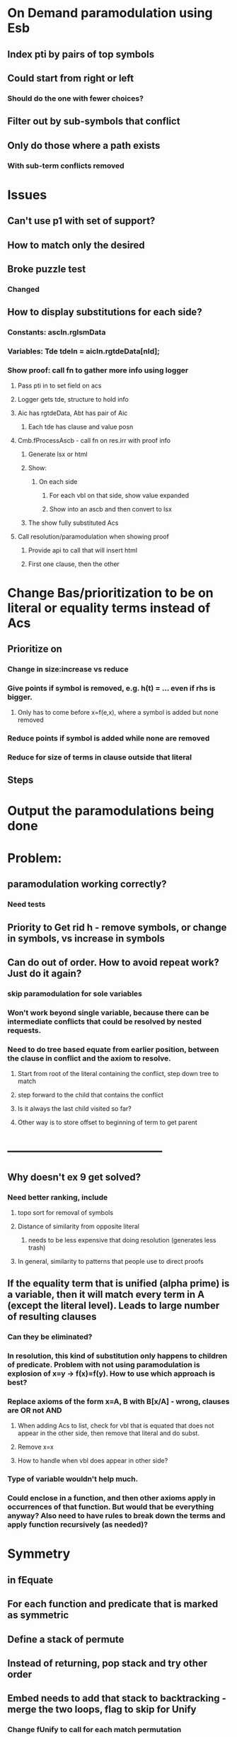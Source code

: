 #+STARTUP: showall

* On Demand paramodulation using Esb
** Index pti by pairs of top symbols
** Could start from right or left
*** Should do the one with fewer choices?
** Filter out by sub-symbols that conflict
** Only do those where a path exists
*** With sub-term conflicts removed




* Issues
** Can't use p1 with set of support?
** How to match only the desired
** Broke puzzle test
*** Changed 



** How to display substitutions for each side?
*** Constants: ascIn.rglsmData
*** Variables:  Tde tdeIn = aicIn.rgtdeData[nId];
*** Show proof: call fn to gather more info using logger
**** Pass pti in to set field on acs
**** Logger gets tde, structure to hold info
**** Aic has rgtdeData, Abt has pair of Aic
***** Each tde has clause and value posn
**** Cmb.fProcessAscb - call fn on res.irr with proof info
***** Generate lsx or html
***** Show:
****** On each side
******* For each vbl on that side, show value expanded
******* Show into an ascb and then convert to lsx
***** The show fully substituted Acs
**** Call resolution/paramodulation when showing proof
***** Provide api to call that will insert html
***** First one clause, then the other

* Change Bas/prioritization to be on literal or equality terms instead of Acs
** Prioritize on
*** Change in size:increase vs reduce
*** Give points if symbol is removed, e.g. h(t) = … even if rhs is bigger. 
**** Only has to come before x=f(e,x), where a symbol is added but none removed
*** Reduce points if symbol is added while none are removed
*** Reduce for size of terms in clause outside that literal
** Steps


* Output the paramodulations being done

* Problem:
** paramodulation working correctly?
*** Need tests
** Priority to Get rid h - remove symbols, or change in symbols, vs increase in symbols


** Can do out of order. How to avoid repeat work? Just do it again?
*** skip paramodulation for sole variables

*** Won't work beyond single variable, because there can be intermediate conflicts that could be resolved by nested requests.


*** Need to do tree based equate from earlier position, between the clause in conflict and the axiom to resolve.
**** Start from root of the literal containing the conflict, step down tree to match 
**** step forward to the child that contains the conflict
**** Is it always the last child visited so far?
**** Other way is to store offset to beginning of term to get parent






* --------------------------------------

** Why doesn't ex 9 get solved?
*** Need better ranking, include 
**** topo sort for removal of symbols
**** Distance of similarity from opposite literal 
***** needs to be less expensive that doing resolution (generates less trash)
**** In general, similarity to patterns that people use to direct proofs
** If the equality term that is unified (alpha prime) is a variable, then it will match every term in A (except the literal level). Leads to large number of resulting clauses
*** Can they be eliminated?
*** In resolution, this kind of substitution only happens to children of predicate. Problem with not using paramodulation is explosion of x=y -> f(x)=f(y). How to use which approach is best?

*** Replace axioms of the form x=A, B with B[x/A] - wrong, clauses are OR not AND
**** When adding Acs to list, check for vbl that is equated that does not appear in the other side, then remove that literal and do subst.
**** Remove x=x
**** How to handle when vbl does appear in other side?
*** Type of variable wouldn't help much.
*** Could enclose in a function, and then other axioms apply in occurrences of that function. But would that be everything anyway? Also need to have rules to break down the terms and apply function recursively (as needed)?


* Symmetry
** in fEquate
** For each function and predicate that is marked as symmetric
** Define a stack of permute 
** Instead of returning, pop stack and try other order
** Embed needs to add that stack to backtracking - merge the two loops, flag to skip for Unify
*** Change fUnify to call for each match permutation
* Anti-reflexive is opposite (neg v pos)
* Treat partition in a similar way as paramodulation
** Each term that mentions a predicate in a partition, iterate through what the axioms would be
** Like symmetry, have a special predicate that represents/matches all but Pn

* Reflexive:
** This does not get cases where a unification can be done on the two sides, to generate assert that some conditions -> particular terms can be resolved out.
*** e.g. P(A,B) -> Q( C) asks how to unify A,B. P(x,x)? Could result in list of terms that need to be equal, or other relations. See if those come from paramodulation.
* Symmetric functions, predicates: allow unification in either order
** Each way can generate a new assignment of variables, need to treat as iterator
** Or, keep list of forked tasks in equate. 
** Save state (incrementally) and later resume with the other choice. 
*** Best if state is stack and can be reset with a pop.
** Each way of doing unify could result in new resolution: have it call out to generate those

* Paramodulation: http://aitopics.org/sites/default/files/classic/Machine%20Intelligence%204/MI4-Ch8-Robinson&Wos.pdf

** Prevents explosion from x=y -> f(x) = f(y) causing all equals terms to grow 
** Hyperparamodulation  From <http://link.springer.com/chapter/10.1007/3-540-10009-1_17> 


* Problem:


* imdSetOfSupport - is generating outputs that are not related to hypothesis
** Not seeing any asc with multiple literals. Why not?



